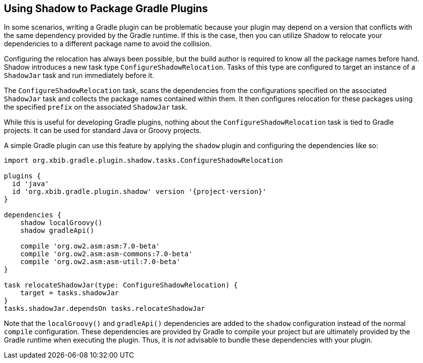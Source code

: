 == Using Shadow to Package Gradle Plugins

In some scenarios, writing a Gradle plugin can be problematic because your plugin may depend on a version that
conflicts with the same dependency provided by the Gradle runtime. If this is the case, then you can utilize Shadow
to relocate your dependencies to a different package name to avoid the collision.

Configuring the relocation has always been possible, but the build author is required to know all the package names
before hand. Shadow introduces a new task type `ConfigureShadowRelocation`.
Tasks of this type are configured to target an instance of a `ShadowJar` task and run immediately before it.

The `ConfigureShadowRelocation` task, scans the dependencies from the configurations specified on the associated
`ShadowJar` task and collects the package names contained within them. It then configures relocation for these
packages using the specified `prefix` on the associated `ShadowJar` task.

While this is useful for developing Gradle plugins, nothing about the `ConfigureShadowRelocation` task is tied to
Gradle projects. It can be used for standard Java or Groovy projects.

A simple Gradle plugin can use this feature by applying the `shadow` plugin and configuring the dependencies
like so:

[source,groovy,subs="+attributes"]
----
import org.xbib.gradle.plugin.shadow.tasks.ConfigureShadowRelocation

plugins {
  id 'java'
  id 'org.xbib.gradle.plugin.shadow' version '{project-version}'
}

dependencies {
    shadow localGroovy()
    shadow gradleApi()

    compile 'org.ow2.asm:asm:7.0-beta'
    compile 'org.ow2.asm:asm-commons:7.0-beta'
    compile 'org.ow2.asm:asm-util:7.0-beta'
}

task relocateShadowJar(type: ConfigureShadowRelocation) {
    target = tasks.shadowJar
}
tasks.shadowJar.dependsOn tasks.relocateShadowJar

----

Note that the `localGroovy()` and `gradleApi()` dependencies are added to the `shadow` configuration instead of the
normal `compile` configuration. These dependencies are provided by Gradle to compile your project but are ultimately
provided by the Gradle runtime when executing the plugin. Thus, it is __not__ advisable to bundle these dependencies
with your plugin.